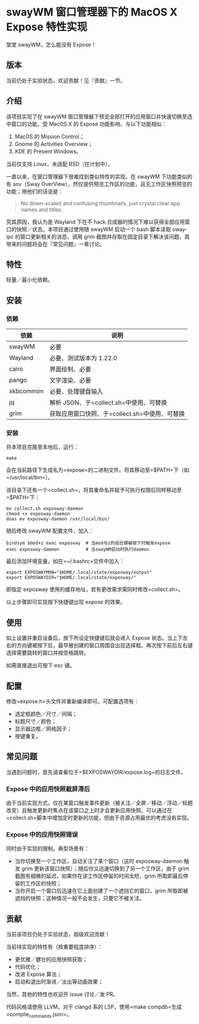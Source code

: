 * swayWM 窗口管理器下的 MacOS X Expose 特性实现

#+BEGIN_CENTER
堂堂 swayWM，怎么能没有 Expose！
#+END_CENTER

** 版本

当前仍处于实验状态，欢迎贡献！见『贡献』一节。

** 介绍

该项目实现了在 swayWM 窗口管理器下预览全部打开的应用窗口并快速切换至选中窗口的功能，受 MacOS X 的 Expose 功能影响，与以下功能相似：

1. MacOS 的 Mission Control；
2. Gnome 的 Activities Overview；
3. KDE 的 Present Windows。

当前仅支持 Linux，未适配 BSD（在计划中）。

一直以来，在窗口管理器下很难找到类似特性的实现。在 swayWM 下功能类似的有 sov（Sway OverView），然仅提供预览工作区的功能，且无工作区快照预览的功能；用他们的话说是：
#+BEGIN_QUOTE
  No down-scaled and confusing thumbnails, just crystal clear app names and titles.
#+END_QUOTE

究其原因，我认为是 Wayland 下在不 hack 合成器的情况下难以获得全部应用窗口的快照／状态。本项目通过使用随 swayWM 启动一个 bash 脚本读取 sway-ipc 的窗口更新相关的消息，调用 grim 截图并存取在固定目录下解决该问题，其带来的问题将会在『常见问题』一章讨论。

** 特性

轻量／最小化依赖。

** 安装

*** 依赖

| 依赖       | 说明                                          |
|-----------+----------------------------------------------|
| swayWM    | 必要                                          |
| Wayland   | 必要、测试版本为 1.22.0                       |
| cairo     | 界面绘制、必要                                |
| pango     | 文字渲染、必要                                |
| xkbcommon | 必要、处理键盘输入                            |
| jq        | 解析 JSON、于=collect.sh=中使用、可替换         |
| grim      | 获取应用窗口快照、于=collect.sh=中使用、可替换 |

*** 安装

将本项目克隆至本地后，运行：
#+BEGIN_SRC shell
  make
#+END_SRC
会在当前路径下生成名为=expose=的二进制文件。将其移动至=$PATH=下（如=/usr/local/bin=）。

该目录下还有一个=collect.sh=，将其重命名并赋予可执行权限后同样移动至=$PATH=下：
#+BEGIN_SRC shell
  mv collect.sh exposway-daemon
  chmod +x exposway-daemon
  doas mv exposway-daemon /usr/local/bin/
#+END_SRC

随后修改 swayWM 配置文件，加入：
#+BEGIN_SRC shell
  bindsym $mod+z exec exposway  # 当mod与z的组合键被按下时触发expose
  exec exposway-daemon          # 当swayWM启动时执行daemon
#+END_SRC

最后添加环境变量，如在=~/.bashrc=文件中加入：
#+BEGIN_SRC shell
  export EXPOSWAYMON="$HOME/.local/state/exposway/output"
  export EXPOSWAYDIR="$HOME/.local/state/exposway/"
#+END_SRC
即指定 exposway 使用的缓存地址，若有更改需求需同时修改=collect.sh=。

以上步骤即可实现按下快捷键出现 expose 的效果。

** 使用

如上设置并重启设备后，按下所设定快捷键后就会进入 Expose 状态。当上下左右的方向键被按下后，最早被创建的窗口周围会出现选择框。再次按下前后左右键选择需要跳转的窗口并按空格跳转。

如需直接退出可按下 esc 键。

** 配置

修改=expose.h=头文件并重新编译即可。可配置选项有：

- 选定框颜色／尺寸／间隔；
- 标题尺寸／颜色；
- 显示器边框／网格因子；
- 按键重复。

** 常见问题

当遇到问题时，首先请查看位于=$EXPOSWAYDIR/expose.log=的日志文件。

*** Expose 中的应用快照截屏滞后

由于当前实现方式，仅在某窗口触发事件更新（被关注／全屏／移动／浮动／标题改变）且触发更新时焦点在该窗口之上时才会更新应用快照。可以通过在=collect.sh=脚本中增加定时更新的功能，但由于资源占用最优的考虑没有实现。

*** Expose 中的应用快照错误

同时由于实现的限制。典型场景有：
- 当你切换至一个工作区，自动关注了某个窗口（这时 exposway-daemon 触发 grim 更新该窗口快照）；随后你又迅速切换到了另一个工作区，由于 grim 截图有细微的延迟，如果你在该工作区停留的时间太短，grim 所取即最后停留的工作区的快照；
- 当你开启一个窗口后迅速在它上面创建了一个遮挡它的窗口，grim 所取即被遮挡的快照；这种情况一般不会发生，只要它不被关注。

** 贡献

当前该项目仍处于实验状态，超级欢迎贡献！

当前待实现的特性有（按重要程度排序）：

- 更优雅／健壮的应用快照获取；
- 代码优化；
- 改进 Expose 算法；
- 启动和退出时渐进／淡出等动画效果；

当然，其他的特性也欢迎开 issue 讨论／发 PR。

代码风格请使用 LLVM。对于 clangd 系的 LSP，使用=make compdb=生成=complie_commands.json=。
